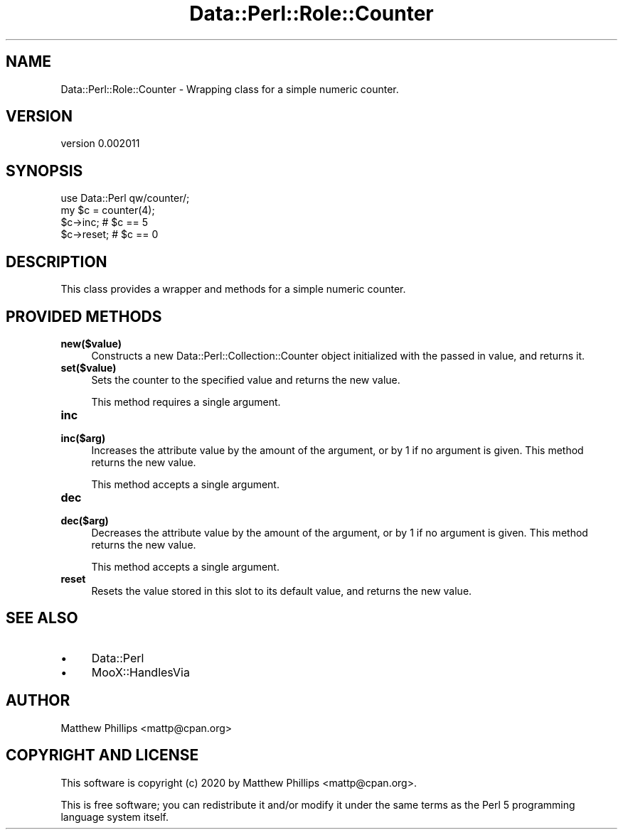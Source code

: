 .\" Automatically generated by Pod::Man 4.11 (Pod::Simple 3.35)
.\"
.\" Standard preamble:
.\" ========================================================================
.de Sp \" Vertical space (when we can't use .PP)
.if t .sp .5v
.if n .sp
..
.de Vb \" Begin verbatim text
.ft CW
.nf
.ne \\$1
..
.de Ve \" End verbatim text
.ft R
.fi
..
.\" Set up some character translations and predefined strings.  \*(-- will
.\" give an unbreakable dash, \*(PI will give pi, \*(L" will give a left
.\" double quote, and \*(R" will give a right double quote.  \*(C+ will
.\" give a nicer C++.  Capital omega is used to do unbreakable dashes and
.\" therefore won't be available.  \*(C` and \*(C' expand to `' in nroff,
.\" nothing in troff, for use with C<>.
.tr \(*W-
.ds C+ C\v'-.1v'\h'-1p'\s-2+\h'-1p'+\s0\v'.1v'\h'-1p'
.ie n \{\
.    ds -- \(*W-
.    ds PI pi
.    if (\n(.H=4u)&(1m=24u) .ds -- \(*W\h'-12u'\(*W\h'-12u'-\" diablo 10 pitch
.    if (\n(.H=4u)&(1m=20u) .ds -- \(*W\h'-12u'\(*W\h'-8u'-\"  diablo 12 pitch
.    ds L" ""
.    ds R" ""
.    ds C` ""
.    ds C' ""
'br\}
.el\{\
.    ds -- \|\(em\|
.    ds PI \(*p
.    ds L" ``
.    ds R" ''
.    ds C`
.    ds C'
'br\}
.\"
.\" Escape single quotes in literal strings from groff's Unicode transform.
.ie \n(.g .ds Aq \(aq
.el       .ds Aq '
.\"
.\" If the F register is >0, we'll generate index entries on stderr for
.\" titles (.TH), headers (.SH), subsections (.SS), items (.Ip), and index
.\" entries marked with X<> in POD.  Of course, you'll have to process the
.\" output yourself in some meaningful fashion.
.\"
.\" Avoid warning from groff about undefined register 'F'.
.de IX
..
.nr rF 0
.if \n(.g .if rF .nr rF 1
.if (\n(rF:(\n(.g==0)) \{\
.    if \nF \{\
.        de IX
.        tm Index:\\$1\t\\n%\t"\\$2"
..
.        if !\nF==2 \{\
.            nr % 0
.            nr F 2
.        \}
.    \}
.\}
.rr rF
.\" ========================================================================
.\"
.IX Title "Data::Perl::Role::Counter 3"
.TH Data::Perl::Role::Counter 3 "2020-01-22" "perl v5.30.2" "User Contributed Perl Documentation"
.\" For nroff, turn off justification.  Always turn off hyphenation; it makes
.\" way too many mistakes in technical documents.
.if n .ad l
.nh
.SH "NAME"
Data::Perl::Role::Counter \- Wrapping class for a simple numeric counter.
.SH "VERSION"
.IX Header "VERSION"
version 0.002011
.SH "SYNOPSIS"
.IX Header "SYNOPSIS"
.Vb 1
\&  use Data::Perl qw/counter/;
\&
\&  my $c = counter(4);
\&
\&  $c\->inc;   # $c == 5
\&
\&  $c\->reset; # $c == 0
.Ve
.SH "DESCRIPTION"
.IX Header "DESCRIPTION"
This class provides a wrapper and methods for a simple numeric counter.
.SH "PROVIDED METHODS"
.IX Header "PROVIDED METHODS"
.IP "\fBnew($value)\fR" 4
.IX Item "new($value)"
Constructs a new Data::Perl::Collection::Counter object initialized with the passed
in value, and returns it.
.IP "\fBset($value)\fR" 4
.IX Item "set($value)"
Sets the counter to the specified value and returns the new value.
.Sp
This method requires a single argument.
.IP "\fBinc\fR" 4
.IX Item "inc"
.PD 0
.IP "\fBinc($arg)\fR" 4
.IX Item "inc($arg)"
.PD
Increases the attribute value by the amount of the argument, or by 1 if no
argument is given. This method returns the new value.
.Sp
This method accepts a single argument.
.IP "\fBdec\fR" 4
.IX Item "dec"
.PD 0
.IP "\fBdec($arg)\fR" 4
.IX Item "dec($arg)"
.PD
Decreases the attribute value by the amount of the argument, or by 1 if no
argument is given. This method returns the new value.
.Sp
This method accepts a single argument.
.IP "\fBreset\fR" 4
.IX Item "reset"
Resets the value stored in this slot to its default value, and returns the new
value.
.SH "SEE ALSO"
.IX Header "SEE ALSO"
.IP "\(bu" 4
Data::Perl
.IP "\(bu" 4
MooX::HandlesVia
.SH "AUTHOR"
.IX Header "AUTHOR"
Matthew Phillips <mattp@cpan.org>
.SH "COPYRIGHT AND LICENSE"
.IX Header "COPYRIGHT AND LICENSE"
This software is copyright (c) 2020 by Matthew Phillips <mattp@cpan.org>.
.PP
This is free software; you can redistribute it and/or modify it under
the same terms as the Perl 5 programming language system itself.
